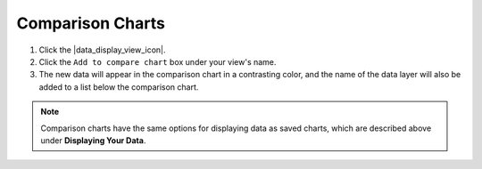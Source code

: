 .. _comparison-charts-how-to:

#################
Comparison Charts
#################

#. Click the |data_display_view_icon|.
#. Click the ``Add to compare chart`` box under your view's name.
#. The new data will appear in the comparison chart in a contrasting color, and the name of the data layer will also be added to a list below the comparison chart.

.. note::
	Comparison charts have the same options for displaying data as saved charts, which are described above under **Displaying Your Data**.

